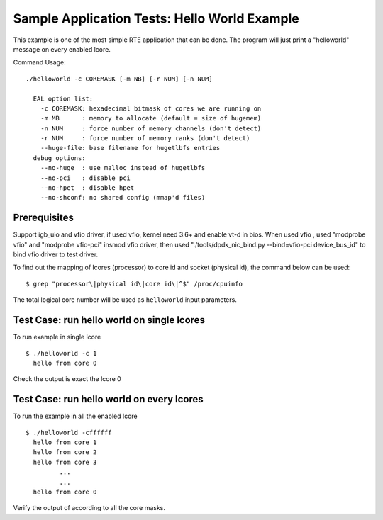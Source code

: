 .. Copyright (c) <2010-2017>, Intel Corporation
   All rights reserved.

   Redistribution and use in source and binary forms, with or without
   modification, are permitted provided that the following conditions
   are met:

   - Redistributions of source code must retain the above copyright
     notice, this list of conditions and the following disclaimer.

   - Redistributions in binary form must reproduce the above copyright
     notice, this list of conditions and the following disclaimer in
     the documentation and/or other materials provided with the
     distribution.

   - Neither the name of Intel Corporation nor the names of its
     contributors may be used to endorse or promote products derived
     from this software without specific prior written permission.

   THIS SOFTWARE IS PROVIDED BY THE COPYRIGHT HOLDERS AND CONTRIBUTORS
   "AS IS" AND ANY EXPRESS OR IMPLIED WARRANTIES, INCLUDING, BUT NOT
   LIMITED TO, THE IMPLIED WARRANTIES OF MERCHANTABILITY AND FITNESS
   FOR A PARTICULAR PURPOSE ARE DISCLAIMED. IN NO EVENT SHALL THE
   COPYRIGHT OWNER OR CONTRIBUTORS BE LIABLE FOR ANY DIRECT, INDIRECT,
   INCIDENTAL, SPECIAL, EXEMPLARY, OR CONSEQUENTIAL DAMAGES
   (INCLUDING, BUT NOT LIMITED TO, PROCUREMENT OF SUBSTITUTE GOODS OR
   SERVICES; LOSS OF USE, DATA, OR PROFITS; OR BUSINESS INTERRUPTION)
   HOWEVER CAUSED AND ON ANY THEORY OF LIABILITY, WHETHER IN CONTRACT,
   STRICT LIABILITY, OR TORT (INCLUDING NEGLIGENCE OR OTHERWISE)
   ARISING IN ANY WAY OUT OF THE USE OF THIS SOFTWARE, EVEN IF ADVISED
   OF THE POSSIBILITY OF SUCH DAMAGE.

=============================================
Sample Application Tests: Hello World Example
=============================================

This example is one of the most simple RTE application that can be
done. The program will just print a "helloworld" message on every
enabled lcore.

Command Usage::

  ./helloworld -c COREMASK [-m NB] [-r NUM] [-n NUM]

    EAL option list:
      -c COREMASK: hexadecimal bitmask of cores we are running on
      -m MB      : memory to allocate (default = size of hugemem)
      -n NUM     : force number of memory channels (don't detect)
      -r NUM     : force number of memory ranks (don't detect)
      --huge-file: base filename for hugetlbfs entries
    debug options:
      --no-huge  : use malloc instead of hugetlbfs
      --no-pci   : disable pci
      --no-hpet  : disable hpet
      --no-shconf: no shared config (mmap'd files)


Prerequisites
=============

Support igb_uio and vfio driver, if used vfio, kernel need 3.6+ and enable vt-d in bios.
When used vfio , used "modprobe vfio" and "modprobe vfio-pci" insmod vfio driver, then used
"./tools/dpdk_nic_bind.py --bind=vfio-pci device_bus_id" to bind vfio driver to test driver.

To find out the mapping of lcores (processor) to core id and socket (physical
id), the command below can be used::

  $ grep "processor\|physical id\|core id\|^$" /proc/cpuinfo

The total logical core number will be used as ``helloworld`` input parameters.


Test Case: run hello world on single lcores
===========================================

To run example in single lcore ::

  $ ./helloworld -c 1
    hello from core 0

Check the output is exact the lcore 0


Test Case: run hello world on every lcores
==========================================

To run the example in all the enabled lcore ::

  $ ./helloworld -cffffff
    hello from core 1
    hello from core 2
    hello from core 3
           ...
           ...
    hello from core 0

Verify the output of according to all the core masks.
